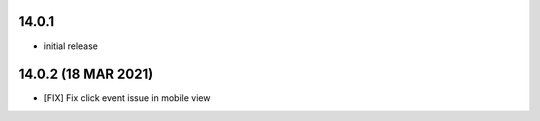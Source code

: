 14.0.1
-------

- initial release

14.0.2 (18 MAR 2021)
-------------------------
- [FIX] Fix click event issue in mobile view
